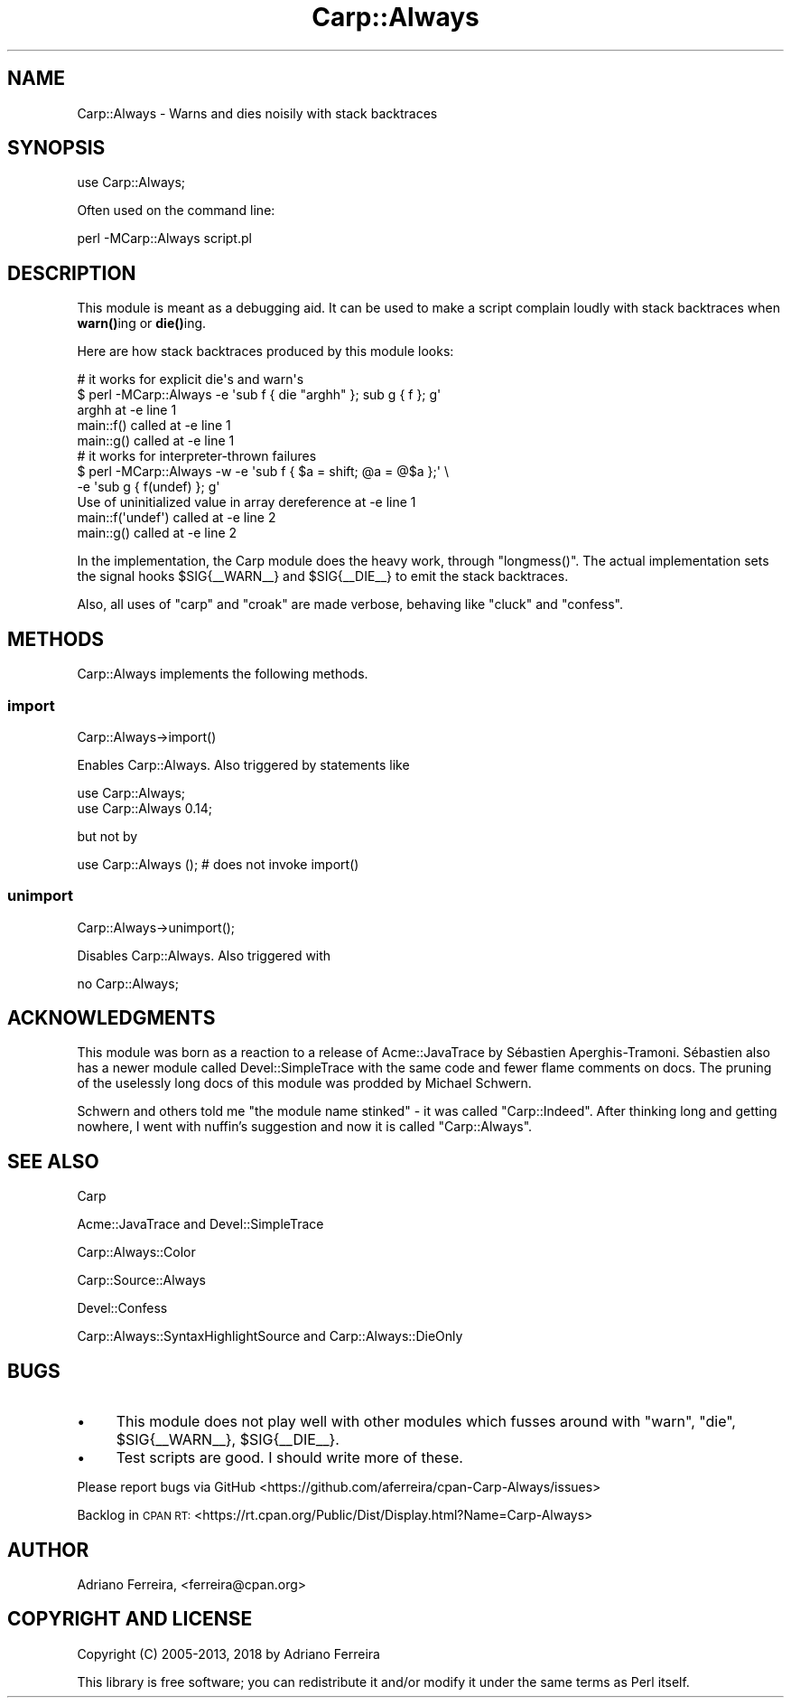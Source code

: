 .\" Automatically generated by Pod::Man 4.14 (Pod::Simple 3.40)
.\"
.\" Standard preamble:
.\" ========================================================================
.de Sp \" Vertical space (when we can't use .PP)
.if t .sp .5v
.if n .sp
..
.de Vb \" Begin verbatim text
.ft CW
.nf
.ne \\$1
..
.de Ve \" End verbatim text
.ft R
.fi
..
.\" Set up some character translations and predefined strings.  \*(-- will
.\" give an unbreakable dash, \*(PI will give pi, \*(L" will give a left
.\" double quote, and \*(R" will give a right double quote.  \*(C+ will
.\" give a nicer C++.  Capital omega is used to do unbreakable dashes and
.\" therefore won't be available.  \*(C` and \*(C' expand to `' in nroff,
.\" nothing in troff, for use with C<>.
.tr \(*W-
.ds C+ C\v'-.1v'\h'-1p'\s-2+\h'-1p'+\s0\v'.1v'\h'-1p'
.ie n \{\
.    ds -- \(*W-
.    ds PI pi
.    if (\n(.H=4u)&(1m=24u) .ds -- \(*W\h'-12u'\(*W\h'-12u'-\" diablo 10 pitch
.    if (\n(.H=4u)&(1m=20u) .ds -- \(*W\h'-12u'\(*W\h'-8u'-\"  diablo 12 pitch
.    ds L" ""
.    ds R" ""
.    ds C` ""
.    ds C' ""
'br\}
.el\{\
.    ds -- \|\(em\|
.    ds PI \(*p
.    ds L" ``
.    ds R" ''
.    ds C`
.    ds C'
'br\}
.\"
.\" Escape single quotes in literal strings from groff's Unicode transform.
.ie \n(.g .ds Aq \(aq
.el       .ds Aq '
.\"
.\" If the F register is >0, we'll generate index entries on stderr for
.\" titles (.TH), headers (.SH), subsections (.SS), items (.Ip), and index
.\" entries marked with X<> in POD.  Of course, you'll have to process the
.\" output yourself in some meaningful fashion.
.\"
.\" Avoid warning from groff about undefined register 'F'.
.de IX
..
.nr rF 0
.if \n(.g .if rF .nr rF 1
.if (\n(rF:(\n(.g==0)) \{\
.    if \nF \{\
.        de IX
.        tm Index:\\$1\t\\n%\t"\\$2"
..
.        if !\nF==2 \{\
.            nr % 0
.            nr F 2
.        \}
.    \}
.\}
.rr rF
.\" ========================================================================
.\"
.IX Title "Carp::Always 3"
.TH Carp::Always 3 "2018-08-10" "perl v5.32.0" "User Contributed Perl Documentation"
.\" For nroff, turn off justification.  Always turn off hyphenation; it makes
.\" way too many mistakes in technical documents.
.if n .ad l
.nh
.SH "NAME"
Carp::Always \- Warns and dies noisily with stack backtraces
.SH "SYNOPSIS"
.IX Header "SYNOPSIS"
.Vb 1
\&  use Carp::Always;
.Ve
.PP
Often used on the command line:
.PP
.Vb 1
\&  perl \-MCarp::Always script.pl
.Ve
.SH "DESCRIPTION"
.IX Header "DESCRIPTION"
This module is meant as a debugging aid. It can be 
used to make a script complain loudly with stack backtraces 
when \fBwarn()\fRing or \fBdie()\fRing.
.PP
Here are how stack backtraces produced by this module
looks:
.PP
.Vb 5
\&  # it works for explicit die\*(Aqs and warn\*(Aqs
\&  $ perl \-MCarp::Always \-e \*(Aqsub f { die "arghh" }; sub g { f }; g\*(Aq
\&  arghh at \-e line 1
\&          main::f() called at \-e line 1
\&          main::g() called at \-e line 1
\&
\&  # it works for interpreter\-thrown failures
\&  $ perl \-MCarp::Always \-w \-e \*(Aqsub f { $a = shift; @a = @$a };\*(Aq \e
\&                           \-e \*(Aqsub g { f(undef) }; g\*(Aq
\&  Use of uninitialized value in array dereference at \-e line 1
\&          main::f(\*(Aqundef\*(Aq) called at \-e line 2
\&          main::g() called at \-e line 2
.Ve
.PP
In the implementation, the Carp module does
the heavy work, through \f(CW\*(C`longmess()\*(C'\fR. The
actual implementation sets the signal hooks
\&\f(CW$SIG\fR{_\|_WARN_\|_} and \f(CW$SIG\fR{_\|_DIE_\|_} to
emit the stack backtraces.
.PP
Also, all uses of \f(CW\*(C`carp\*(C'\fR and \f(CW\*(C`croak\*(C'\fR are made verbose,
behaving like \f(CW\*(C`cluck\*(C'\fR and \f(CW\*(C`confess\*(C'\fR.
.SH "METHODS"
.IX Header "METHODS"
Carp::Always implements the following methods.
.SS "import"
.IX Subsection "import"
.Vb 1
\&  Carp::Always\->import()
.Ve
.PP
Enables Carp::Always. Also triggered by statements like
.PP
.Vb 2
\&  use Carp::Always;
\&  use Carp::Always 0.14;
.Ve
.PP
but not by
.PP
.Vb 1
\&  use Carp::Always ();    # does not invoke import()
.Ve
.SS "unimport"
.IX Subsection "unimport"
.Vb 1
\&  Carp::Always\->unimport();
.Ve
.PP
Disables Carp::Always. Also triggered with
.PP
.Vb 1
\&  no Carp::Always;
.Ve
.SH "ACKNOWLEDGMENTS"
.IX Header "ACKNOWLEDGMENTS"
This module was born as a reaction to a release
of Acme::JavaTrace by Sébastien Aperghis-Tramoni.
Sébastien also has a newer module called
Devel::SimpleTrace with the same code and fewer flame
comments on docs. The pruning of the uselessly long
docs of this module was prodded by Michael Schwern.
.PP
Schwern and others told me \*(L"the module name stinked\*(R" \-
it was called \f(CW\*(C`Carp::Indeed\*(C'\fR. After thinking long
and getting nowhere, I went with nuffin's suggestion
and now it is called \f(CW\*(C`Carp::Always\*(C'\fR.
.SH "SEE ALSO"
.IX Header "SEE ALSO"
Carp
.PP
Acme::JavaTrace and Devel::SimpleTrace
.PP
Carp::Always::Color
.PP
Carp::Source::Always
.PP
Devel::Confess
.PP
Carp::Always::SyntaxHighlightSource and Carp::Always::DieOnly
.SH "BUGS"
.IX Header "BUGS"
.IP "\(bu" 4
This module does not play well with other modules which fusses
around with \f(CW\*(C`warn\*(C'\fR, \f(CW\*(C`die\*(C'\fR, \f(CW$SIG{_\|_WARN_\|_}\fR, \f(CW$SIG{_\|_DIE_\|_}\fR.
.IP "\(bu" 4
Test scripts are good. I should write more of these.
.PP
Please report bugs via GitHub
<https://github.com/aferreira/cpan\-Carp\-Always/issues>
.PP
Backlog in \s-1CPAN RT:\s0 <https://rt.cpan.org/Public/Dist/Display.html?Name=Carp\-Always>
.SH "AUTHOR"
.IX Header "AUTHOR"
Adriano Ferreira, <ferreira@cpan.org>
.SH "COPYRIGHT AND LICENSE"
.IX Header "COPYRIGHT AND LICENSE"
Copyright (C) 2005\-2013, 2018 by Adriano Ferreira
.PP
This library is free software; you can redistribute it and/or modify
it under the same terms as Perl itself.
